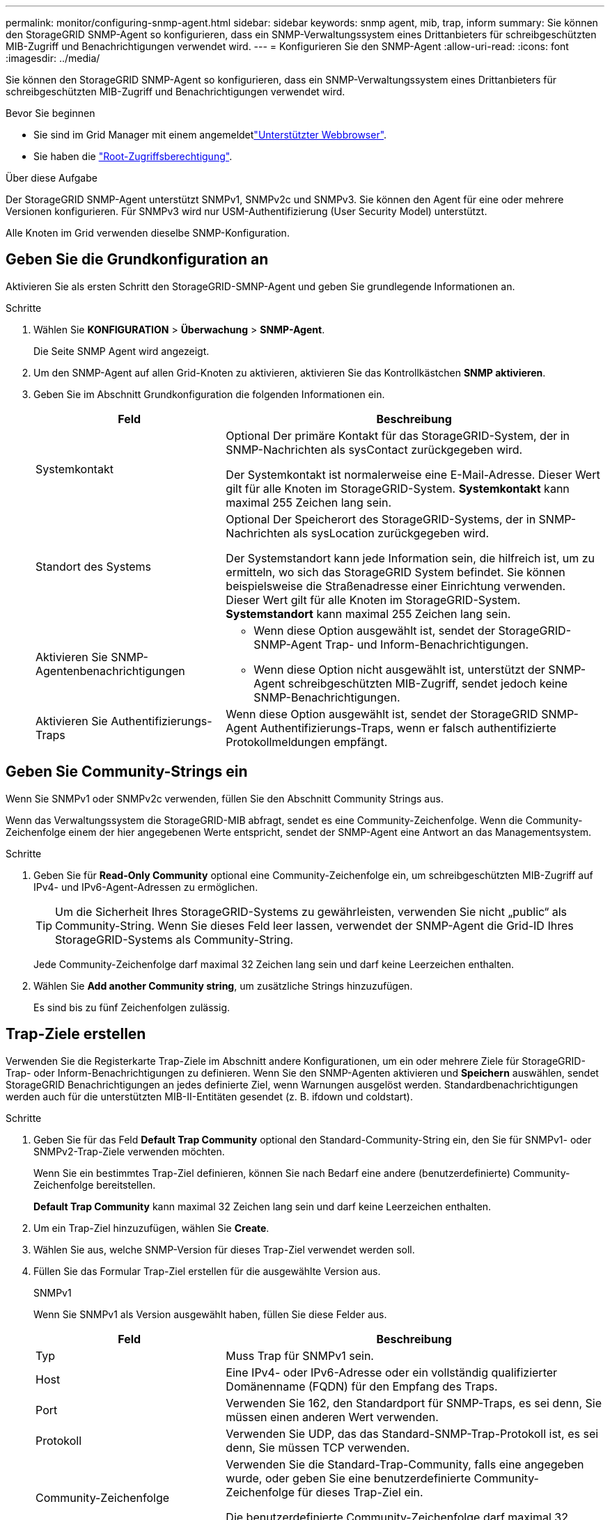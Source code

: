 ---
permalink: monitor/configuring-snmp-agent.html 
sidebar: sidebar 
keywords: snmp agent, mib, trap, inform 
summary: Sie können den StorageGRID SNMP-Agent so konfigurieren, dass ein SNMP-Verwaltungssystem eines Drittanbieters für schreibgeschützten MIB-Zugriff und Benachrichtigungen verwendet wird. 
---
= Konfigurieren Sie den SNMP-Agent
:allow-uri-read: 
:icons: font
:imagesdir: ../media/


[role="lead"]
Sie können den StorageGRID SNMP-Agent so konfigurieren, dass ein SNMP-Verwaltungssystem eines Drittanbieters für schreibgeschützten MIB-Zugriff und Benachrichtigungen verwendet wird.

.Bevor Sie beginnen
* Sie sind im Grid Manager mit einem angemeldetlink:../admin/web-browser-requirements.html["Unterstützter Webbrowser"].
* Sie haben die link:../admin/admin-group-permissions.html["Root-Zugriffsberechtigung"].


.Über diese Aufgabe
Der StorageGRID SNMP-Agent unterstützt SNMPv1, SNMPv2c und SNMPv3. Sie können den Agent für eine oder mehrere Versionen konfigurieren. Für SNMPv3 wird nur USM-Authentifizierung (User Security Model) unterstützt.

Alle Knoten im Grid verwenden dieselbe SNMP-Konfiguration.



== Geben Sie die Grundkonfiguration an

Aktivieren Sie als ersten Schritt den StorageGRID-SMNP-Agent und geben Sie grundlegende Informationen an.

.Schritte
. Wählen Sie *KONFIGURATION* > *Überwachung* > *SNMP-Agent*.
+
Die Seite SNMP Agent wird angezeigt.

. Um den SNMP-Agent auf allen Grid-Knoten zu aktivieren, aktivieren Sie das Kontrollkästchen *SNMP aktivieren*.
. Geben Sie im Abschnitt Grundkonfiguration die folgenden Informationen ein.
+
[cols="1a,2a"]
|===
| Feld | Beschreibung 


 a| 
Systemkontakt
 a| 
Optional Der primäre Kontakt für das StorageGRID-System, der in SNMP-Nachrichten als sysContact zurückgegeben wird.

Der Systemkontakt ist normalerweise eine E-Mail-Adresse. Dieser Wert gilt für alle Knoten im StorageGRID-System. *Systemkontakt* kann maximal 255 Zeichen lang sein.



 a| 
Standort des Systems
 a| 
Optional Der Speicherort des StorageGRID-Systems, der in SNMP-Nachrichten als sysLocation zurückgegeben wird.

Der Systemstandort kann jede Information sein, die hilfreich ist, um zu ermitteln, wo sich das StorageGRID System befindet. Sie können beispielsweise die Straßenadresse einer Einrichtung verwenden. Dieser Wert gilt für alle Knoten im StorageGRID-System. *Systemstandort* kann maximal 255 Zeichen lang sein.



 a| 
Aktivieren Sie SNMP-Agentenbenachrichtigungen
 a| 
** Wenn diese Option ausgewählt ist, sendet der StorageGRID-SNMP-Agent Trap- und Inform-Benachrichtigungen.
** Wenn diese Option nicht ausgewählt ist, unterstützt der SNMP-Agent schreibgeschützten MIB-Zugriff, sendet jedoch keine SNMP-Benachrichtigungen.




 a| 
Aktivieren Sie Authentifizierungs-Traps
 a| 
Wenn diese Option ausgewählt ist, sendet der StorageGRID SNMP-Agent Authentifizierungs-Traps, wenn er falsch authentifizierte Protokollmeldungen empfängt.

|===




== Geben Sie Community-Strings ein

Wenn Sie SNMPv1 oder SNMPv2c verwenden, füllen Sie den Abschnitt Community Strings aus.

Wenn das Verwaltungssystem die StorageGRID-MIB abfragt, sendet es eine Community-Zeichenfolge. Wenn die Community-Zeichenfolge einem der hier angegebenen Werte entspricht, sendet der SNMP-Agent eine Antwort an das Managementsystem.

.Schritte
. Geben Sie für *Read-Only Community* optional eine Community-Zeichenfolge ein, um schreibgeschützten MIB-Zugriff auf IPv4- und IPv6-Agent-Adressen zu ermöglichen.
+

TIP: Um die Sicherheit Ihres StorageGRID-Systems zu gewährleisten, verwenden Sie nicht „public“ als Community-String. Wenn Sie dieses Feld leer lassen, verwendet der SNMP-Agent die Grid-ID Ihres StorageGRID-Systems als Community-String.

+
Jede Community-Zeichenfolge darf maximal 32 Zeichen lang sein und darf keine Leerzeichen enthalten.

. Wählen Sie *Add another Community string*, um zusätzliche Strings hinzuzufügen.
+
Es sind bis zu fünf Zeichenfolgen zulässig.





== [[select_Trap_Destination]]Trap-Ziele erstellen

Verwenden Sie die Registerkarte Trap-Ziele im Abschnitt andere Konfigurationen, um ein oder mehrere Ziele für StorageGRID-Trap- oder Inform-Benachrichtigungen zu definieren. Wenn Sie den SNMP-Agenten aktivieren und *Speichern* auswählen, sendet StorageGRID Benachrichtigungen an jedes definierte Ziel, wenn Warnungen ausgelöst werden. Standardbenachrichtigungen werden auch für die unterstützten MIB-II-Entitäten gesendet (z. B. ifdown und coldstart).

.Schritte
. Geben Sie für das Feld *Default Trap Community* optional den Standard-Community-String ein, den Sie für SNMPv1- oder SNMPv2-Trap-Ziele verwenden möchten.
+
Wenn Sie ein bestimmtes Trap-Ziel definieren, können Sie nach Bedarf eine andere (benutzerdefinierte) Community-Zeichenfolge bereitstellen.

+
*Default Trap Community* kann maximal 32 Zeichen lang sein und darf keine Leerzeichen enthalten.

. Um ein Trap-Ziel hinzuzufügen, wählen Sie *Create*.
. Wählen Sie aus, welche SNMP-Version für dieses Trap-Ziel verwendet werden soll.
. Füllen Sie das Formular Trap-Ziel erstellen für die ausgewählte Version aus.
+
[role="tabbed-block"]
====
.SNMPv1
--
Wenn Sie SNMPv1 als Version ausgewählt haben, füllen Sie diese Felder aus.

[cols="1a,2a"]
|===
| Feld | Beschreibung 


 a| 
Typ
 a| 
Muss Trap für SNMPv1 sein.



 a| 
Host
 a| 
Eine IPv4- oder IPv6-Adresse oder ein vollständig qualifizierter Domänenname (FQDN) für den Empfang des Traps.



 a| 
Port
 a| 
Verwenden Sie 162, den Standardport für SNMP-Traps, es sei denn, Sie müssen einen anderen Wert verwenden.



 a| 
Protokoll
 a| 
Verwenden Sie UDP, das das Standard-SNMP-Trap-Protokoll ist, es sei denn, Sie müssen TCP verwenden.



 a| 
Community-Zeichenfolge
 a| 
Verwenden Sie die Standard-Trap-Community, falls eine angegeben wurde, oder geben Sie eine benutzerdefinierte Community-Zeichenfolge für dieses Trap-Ziel ein.

Die benutzerdefinierte Community-Zeichenfolge darf maximal 32 Zeichen lang sein und darf keine Leerzeichen enthalten.

|===
--
.SNMPv2c
--
Wenn Sie SNMPv2c als Version ausgewählt haben, füllen Sie diese Felder aus.

[cols="1a,2a"]
|===
| Feld | Beschreibung 


 a| 
Typ
 a| 
Gibt an, ob das Ziel für Traps oder Informs verwendet wird.



 a| 
Host
 a| 
Eine IPv4- oder IPv6-Adresse oder ein FQDN zum Empfangen des Traps.



 a| 
Port
 a| 
Verwenden Sie 162, den Standardport für SNMP-Traps, es sei denn, Sie müssen einen anderen Wert verwenden.



 a| 
Protokoll
 a| 
Verwenden Sie UDP, das das Standard-SNMP-Trap-Protokoll ist, es sei denn, Sie müssen TCP verwenden.



 a| 
Community-Zeichenfolge
 a| 
Verwenden Sie die Standard-Trap-Community, falls eine angegeben wurde, oder geben Sie eine benutzerdefinierte Community-Zeichenfolge für dieses Trap-Ziel ein.

Die benutzerdefinierte Community-Zeichenfolge darf maximal 32 Zeichen lang sein und darf keine Leerzeichen enthalten.

|===
--
.SNMPv3
--
Wenn Sie SNMPv3 als Version ausgewählt haben, füllen Sie diese Felder aus.

[cols="1a,2a"]
|===
| Feld | Beschreibung 


 a| 
Typ
 a| 
Gibt an, ob das Ziel für Traps oder Informs verwendet wird.



 a| 
Host
 a| 
Eine IPv4- oder IPv6-Adresse oder ein FQDN zum Empfangen des Traps.



 a| 
Port
 a| 
Verwenden Sie 162, den Standardport für SNMP-Traps, es sei denn, Sie müssen einen anderen Wert verwenden.



 a| 
Protokoll
 a| 
Verwenden Sie UDP, das das Standard-SNMP-Trap-Protokoll ist, es sei denn, Sie müssen TCP verwenden.



 a| 
USM-Benutzer
 a| 
Der USM-Benutzer, der für die Authentifizierung verwendet wird.

** Wenn Sie *Trap* ausgewählt haben, werden nur USM-Benutzer ohne maßgebliche Engine-IDs angezeigt.
** Wenn Sie *Inform* ausgewählt haben, werden nur USM-Benutzer mit autoritativen Engine-IDs angezeigt.
** Wenn keine Benutzer angezeigt werden:
+
... Erstellen und speichern Sie das Trap-Ziel.
... Gehen Sie zu<<create-usm-users,USM-Benutzer erstellen>>, und erstellen Sie den Benutzer.
... Kehren Sie zur Registerkarte Trap-Ziele zurück, wählen Sie das gespeicherte Ziel aus der Tabelle aus und wählen Sie *Bearbeiten*.
... Wählen Sie den Benutzer aus.




|===
--
====
. Wählen Sie *Erstellen*.
+
Das Trap-Ziel wird erstellt und der Tabelle hinzugefügt.





== Erstellen Sie Agentenadressen

Verwenden Sie optional die Registerkarte Agentenadressen im Abschnitt andere Konfigurationen, um eine oder mehrere „Listening-Adressen“ anzugeben. Dies sind die StorageGRID-Adressen, über die der SNMP-Agent Abfragen empfangen kann.

Wenn Sie keine Agentenadresse konfigurieren, ist die standardmäßige Abhöradresse in allen StorageGRID-Netzwerken UDP-Port 161.

.Schritte
. Wählen Sie *Erstellen*.
. Geben Sie die folgenden Informationen ein.
+
[cols="1a,2a"]
|===
| Feld | Beschreibung 


 a| 
Internetprotokoll
 a| 
Gibt an, ob diese Adresse IPv4 oder IPv6 verwendet.

Standardmäßig verwendet SNMP IPv4.



 a| 
Transportprotokoll
 a| 
Ob diese Adresse UDP oder TCP verwendet.

Standardmäßig verwendet SNMP UDP.



 a| 
StorageGRID-Netzwerk
 a| 
Welches StorageGRID-Netzwerk der Agent abhört.

** Grid-, Admin- und Client-Netzwerke: Der SNMP-Agent hört auf Abfragen in allen drei Netzwerken.
** Grid-Netzwerk
** Admin-Netzwerk
** Client-Netzwerk
+
*Hinweis*: Wenn Sie das Client-Netzwerk für unsichere Daten verwenden und eine Agentenadresse für das Client-Netzwerk erstellen, beachten Sie, dass der SNMP-Datenverkehr ebenfalls unsicher ist.





 a| 
Port
 a| 
Optional die Portnummer, die der SNMP-Agent abhören soll.

Der Standard-UDP-Port für einen SNMP-Agenten ist 161, Sie können jedoch alle nicht verwendeten Portnummern eingeben.

*Hinweis*: Wenn Sie den SNMP-Agent speichern, öffnet StorageGRID automatisch die Agentenadressen-Ports auf der internen Firewall. Sie müssen sicherstellen, dass alle externen Firewalls den Zugriff auf diese Ports zulassen.

|===
. Wählen Sie *Erstellen*.
+
Die Agentenadresse wird erstellt und der Tabelle hinzugefügt.





== [[create-usm-users]]Erstellen Sie USM-Benutzer

Wenn Sie SNMPv3 verwenden, definieren Sie auf der Registerkarte USM-Benutzer im Abschnitt andere Konfigurationen die USM-Benutzer, die zum Abfragen der MIB oder zum Empfangen von Traps und Informationen berechtigt sind.


NOTE: SNMPv3 _Inform_ Ziele müssen Benutzer mit Engine-IDs haben. SNMPv3 _Trap_ Ziel kann keine Benutzer mit Engine-IDs haben.

Diese Schritte gelten nicht, wenn Sie nur SNMPv1 oder SNMPv2c verwenden.

.Schritte
. Wählen Sie *Erstellen*.
. Geben Sie die folgenden Informationen ein.
+
[cols="1a,2a"]
|===
| Feld | Beschreibung 


 a| 
Benutzername
 a| 
Ein eindeutiger Name für diesen USM-Benutzer.

Benutzernamen dürfen maximal 32 Zeichen enthalten und dürfen keine Leerzeichen enthalten. Der Benutzername kann nach dem Erstellen des Benutzers nicht mehr geändert werden.



 a| 
Schreibgeschützter MIB-Zugriff
 a| 
Wenn diese Option ausgewählt ist, sollte dieser Benutzer Lesezugriff auf die MIB haben.



 a| 
Maßgeblicher Engine-ID
 a| 
Wenn dieser Benutzer in einem Inform-Ziel verwendet wird, ist die ID der autorisierenden Engine für diesen Benutzer.

Geben Sie 10 bis 64 Hex-Zeichen (5 bis 32 Byte) ohne Leerzeichen ein. Dieser Wert ist für USM-Benutzer erforderlich, die in Trap-Zielen für Informationen ausgewählt werden. Dieser Wert ist für USM-Benutzer, die in Trap-Zielen für Traps ausgewählt werden, nicht zulässig.

*Hinweis*: Dieses Feld wird nicht angezeigt, wenn Sie *schreibgeschützter MIB-Zugriff* ausgewählt haben, da USM-Benutzer, die schreibgeschützten MIB-Zugriff haben, keine Engine-IDs haben können.



 a| 
Sicherheitsstufe
 a| 
Die Sicherheitsstufe für den USM-Benutzer:

** *AuthPriv*: Dieser Benutzer kommuniziert mit Authentifizierung und Datenschutz (Verschlüsselung). Sie müssen ein Authentifizierungsprotokoll und ein Passwort sowie ein Datenschutzprotokoll und ein Passwort angeben.
** *AuthNoPriv*: Dieser Benutzer kommuniziert mit Authentifizierung und ohne Datenschutz (keine Verschlüsselung). Sie müssen ein Authentifizierungsprotokoll und ein Passwort angeben.




 a| 
Authentifizierungsprotokoll
 a| 
Stellen Sie immer SHA ein, welches das einzige unterstützte Protokoll ist (HMAC-SHA-96).



 a| 
Passwort
 a| 
Das Kennwort, das dieser Benutzer zur Authentifizierung verwendet.



 a| 
Datenschutzprotokoll
 a| 
Wird nur angezeigt, wenn Sie *authpriv* ausgewählt und immer auf AES gesetzt haben, das einzige unterstützte Datenschutzprotokoll.



 a| 
Passwort
 a| 
Wird nur angezeigt, wenn Sie *authpriv* ausgewählt haben. Das Passwort, das dieser Benutzer für den Datenschutz verwendet.

|===
. Wählen Sie *Erstellen*.
+
Der USM-Benutzer wird erstellt und der Tabelle hinzugefügt.

. Wenn Sie die SNMP-Agent-Konfiguration abgeschlossen haben, wählen Sie *Speichern*.
+
Die neue SNMP-Agent-Konfiguration wird aktiv.


